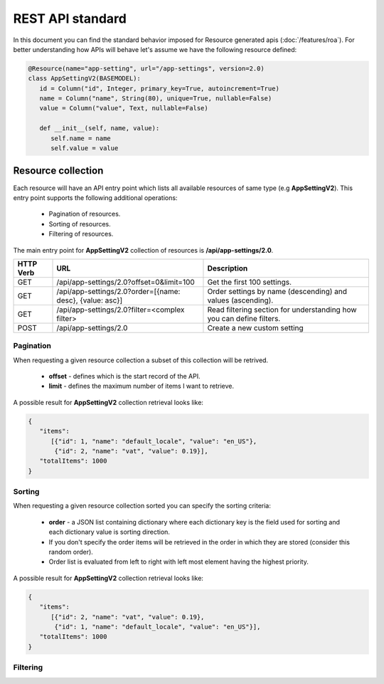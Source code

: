 REST API standard
=================

In this document you can find the standard behavior imposed for Resource generated apis (:doc:`/features/roa`). For better
understanding how APIs will behave let's assume we have the following resource defined:

.. code-block:: python

   @Resource(name="app-setting", url="/app-settings", version=2.0)
   class AppSettingV2(BASEMODEL):
      id = Column("id", Integer, primary_key=True, autoincrement=True)
      name = Column("name", String(80), unique=True, nullable=False)
      value = Column("value", Text, nullable=False)
      
      def __init__(self, name, value):
         self.name = name
         self.value = value


Resource collection
-------------------

Each resource will have an API entry point which lists all available resources of same type (e.g **AppSettingV2**).
This entry point supports the following additional operations:

   * Pagination of resources.
   * Sorting of resources.
   * Filtering of resources.

The main entry point for **AppSettingV2** collection of resources is **/api/app-settings/2.0**.

+---------------+----------------------------------------------------------+----------------------------------------------------------------------+
| **HTTP Verb** | **URL**                                                  | **Description**                                                      |
+---------------+----------------------------------------------------------+----------------------------------------------------------------------+
| GET           | /api/app-settings/2.0?offset=0&limit=100                 | Get the first 100 settings.                                          |
+---------------+----------------------------------------------------------+----------------------------------------------------------------------+
| GET           | /api/app-settings/2.0?order=[{name: desc}, {value: asc}] | Order settings by name (descending) and values (ascending).          |
+---------------+----------------------------------------------------------+----------------------------------------------------------------------+
| GET           | /api/app-settings/2.0?filter=<complex filter>            | Read filtering section for understanding how you can define filters. |
+---------------+----------------------------------------------------------+----------------------------------------------------------------------+
| POST          | /api/app-settings/2.0                                    | Create a new custom setting                                          |
+---------------+----------------------------------------------------------+----------------------------------------------------------------------+

Pagination
~~~~~~~~~~

When requesting a given resource collection a subset of this collection will be retrived.

   * **offset** - defines which is the start record of the API.
   * **limit** - defines the maximum number of items I want to retrieve.

A possible result for **AppSettingV2** collection retrieval looks like:

.. code-block:: javascript

   {
      "items":
         [{"id": 1, "name": "default_locale", "value": "en_US"},
          {"id": 2, "name": "vat", "value": 0.19}],
      "totalItems": 1000
   }

Sorting
~~~~~~~

When requesting a given resource collection sorted you can specify the sorting criteria:

   * **order** - a JSON list containing dictionary where each dictionary key is the field used for sorting and each dictionary value is sorting direction.
   * If you don't specify the order items will be retrieved in the order in which they are stored (consider this random order).
   * Order list is evaluated from left to right with left most element having the highest priority.

A possible result for **AppSettingV2** collection retrieval looks like:

.. code-block:: javascript

   {
      "items":
         [{"id": 2, "name": "vat", "value": 0.19},
          {"id": 1, "name": "default_locale", "value": "en_US"}],
      "totalItems": 1000
   }

Filtering
~~~~~~~~~
